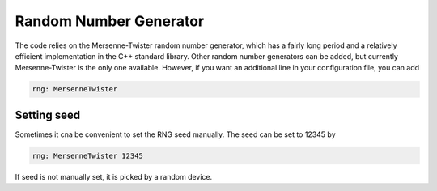 Random Number Generator
=======================

The code relies on the Mersenne-Twister random number generator, which has a fairly long period and a relatively efficient implementation in the C++ standard library. Other random number generators can be added, but currently Mersenne-Twister is the only one available. However, if you want an additional line in your configuration file, you can add

.. code-block::

    rng: MersenneTwister

Setting seed
------------

Sometimes it cna be convenient to set the RNG seed manually. The seed can be set to 12345 by

.. code-block::

   rng: MersenneTwister 12345

If seed is not manually set, it is picked by a random device. 
